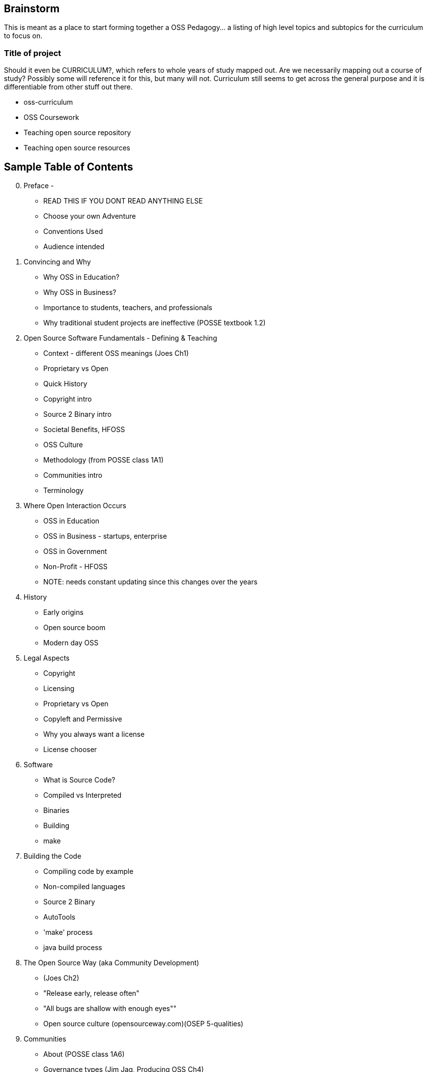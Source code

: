 == Brainstorm
This is meant as a place to start forming together a OSS Pedagogy... a listing of high level topics and subtopics for the curriculum to focus on.

=== Title of project
Should it even be CURRICULUM?, which refers to whole years of study mapped out. Are we necessarily mapping out a course of study? Possibly some will reference it for this, but many will not. Curriculum still seems to get across the general purpose and it is differentiable from other stuff out there.

 * oss-curriculum
 * OSS Coursework
 * Teaching open source repository
 * Teaching open source resources


== Sample Table of Contents

[start=0]
 . Preface - 
     * READ THIS IF YOU DONT READ ANYTHING ELSE
	 * Choose your own Adventure
	 * Conventions Used
	 * Audience intended
 . Convincing and Why
     * Why OSS in Education?
     * Why OSS in Business?
     * Importance to students, teachers, and professionals
     * Why traditional student projects are ineffective (POSSE textbook 1.2)
 . Open Source Software Fundamentals - Defining & Teaching
     * Context - different OSS meanings (Joes Ch1)
     * Proprietary vs Open
     * Quick History
     * Copyright intro
     * Source 2 Binary intro
     * Societal Benefits, HFOSS
     * OSS Culture
     * Methodology (from POSSE class 1A1)
     * Communities intro
     * Terminology
 . Where Open Interaction Occurs
     * OSS in Education
     * OSS in Business - startups, enterprise
     * OSS in Government
     * Non-Profit - HFOSS
     * NOTE: needs constant updating since this changes over the years
 . History
     * Early origins
     * Open source boom
     * Modern day OSS
 . Legal Aspects
     * Copyright
     * Licensing
     * Proprietary vs Open
     * Copyleft and Permissive
     * Why you always want a license
     * License chooser
 . Software
     * What is Source Code?
     * Compiled vs Interpreted
     * Binaries
     * Building
	 * make
 . Building the Code
     * Compiling code by example
     * Non-compiled languages
     * Source 2 Binary
     * AutoTools
     * 'make' process
     * java build process
 . The Open Source Way (aka Community Development)
     * (Joes Ch2)
     * "Release early, release often"
     * "All bugs are shallow with enough eyes""
     * Open source culture (opensourceway.com)(OSEP 5-qualities)
 . Communities
     * About (POSSE class 1A6)
     * Governance types (Jim Jag, Producing OSS Ch4)
     * Qualities (POSSE class)
     * Choosing (POSSE class 1B1)
     * Communications
 . OSS Processes & Toolchain
     * Maillists
     * SCM (github, svn)
     * Bug / Defect tracking
     * Wiki's
     * IRC
     * Blogs
 . OSS Workflow ???Needed???
     * Defect
     * Troubleshoot
     * Fork, Branch
     * Fix, Test, Patch
     * Interact with Community (pull request)
     * Change accepted upstream
 . Weaving OSS into the Classroom ???Needed???
     * Are all of the various activities / exercises doing this?
     * What have past teachers found?
     * Tips and tricks
     * Lessons learned


== TODOs

 * Database for activities / exercizes - no doubt that these eventually need to go into a database and be referenced by other material; the need for users to interact, rate, leave comments on each activity is vital; We will want to reference the same activities in multiple sections; Users may want to sort activities by type, difficulty, etc

 * Consider Jim Jagielski's Governance document (OSAS home.corp)

 * Blogging - How essentual is this? Asks OSAS list...